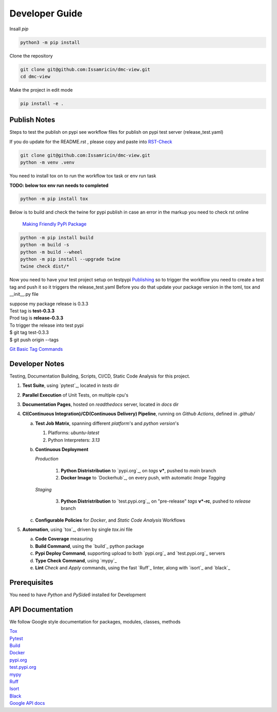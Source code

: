 Developer Guide
===============

| Insall `pip` 
 
.. code-block:: shell

    python3 -m pip install 


| Clone the repository 

.. code-block:: shell

    git clone git@github.com:Issamricin/dmc-view.git
    cd dmc-view

| Make the project in edit mode  

.. code-block:: shell

    pip install -e .


Publish Notes
-------------
Steps to test the publish on pypi see workflow files for publish on pypi test server (release_test.yaml)

| If you do update for the README.rst , please copy and paste into  `RST-Check <https://rsted.info.ucl.ac.be/>`__ 

.. code-block:: shell

   git clone git@github.com:Issamricin/dmc-view.git
   python -m venv .venv 


You need to install tox on to run the workflow tox task or env run task 

| **TODO: below tox env run needs to completed**

.. code-block:: shell

   python -m pip install tox 

| Below is to build and check the twine for pypi publish in case an error in the markup you need to check rst online 

 `Making Friendly PyPi Package  <https://packaging.python.org/en/latest/guides/making-a-pypi-friendly-readme/>`__ 

.. code-block:: shell

   python -m pip install build 
   python -m build -s
   python -m build --wheel
   python -m pip install --upgrade twine
   twine check dist/* 
    
 
Now you need to have your test project setup on testpypi 
`Publishing <https://packaging.python.org/en/latest/guides/publishing-package-distribution-releases-using-github-actions-ci-cd-workflows/>`__ 
so to trigger the workflow you need to create a test tag and push it so it triggers the release_test.yaml
Before you do that update your package version in the toml, tox and __init__.py file

| suppose my package release is 0.3.3 
| Test tag  is **test-0.3.3**
| Prod tag is **release-0.3.3**

| To trigger the release into test pypi  
| $  git tag test-0.3.3
| $  git push origin  --tags


`Git Basic Tag Commands <https://git-scm.com/book/en/v2/Git-Basics-Tagging/>`__ 



   
Developer Notes
---------------
Testing, Documentation Building, Scripts, CI/CD, Static Code Analysis for this project.

1. **Test Suite**, using `pytest`_, located in `tests` dir
2. **Parallel Execution** of Unit Tests, on multiple cpu's
3. **Documentation Pages**, hosted on `readthedocs` server, located in `docs` dir
4. **CI(Continuous Integration)/CD(Continuous Delivery) Pipeline**, running on `Github Actions`, defined in `.github/`

   a. **Test Job Matrix**, spanning different `platform`'s and `python version`'s

      1. Platforms: `ubuntu-latest`
      2. Python Interpreters:  `3.13`
   b. **Continuous Deployment**
   
      `Production`
      
         1. **Python Distristribution** to `pypi.org`_, on `tags` **v***, pushed to `main` branch
         2. **Docker Image** to `Dockerhub`_, on every push, with automatic `Image Tagging`
      
      `Staging`

         3. **Python Distristribution** to `test.pypi.org`_, on "pre-release" `tags` **v*-rc**, pushed to `release` branch

   c. **Configurable Policies** for `Docker`, and `Static Code Analysis` Workflows
5. **Automation**, using `tox`_, driven by single `tox.ini` file

   a. **Code Coverage** measuring
   b. **Build Command**, using the `build`_ python package
   c. **Pypi Deploy Command**, supporting upload to both `pypi.org`_ and `test.pypi.org`_ servers
   d. **Type Check Command**, using `mypy`_
   e. **Lint** *Check* and `Apply` commands, using the fast `Ruff`_ linter, along with `isort`_ and `black`_


Prerequisites
-------------

You need to have `Python` and  `PySide6`  installed for Development

API Documentation
-----------------
We follow Google style documentation for packages, modules, classes, methods 

.. LINKS

| `Tox <https://tox.wiki/en/latest/>`__ 

| `Pytest <https://docs.pytest.org/en/7.1.x/>`__ 

| `Build <https://github.com/pypa/build>`__ 

| `Docker <https://hub.docker.com/>`__ 

| `pypi.org <https://pypi.org/>`__ 

| `test.pypi.org <https://test.pypi.org/>`__ 

| `mypy <https://mypy.readthedocs.io/en/stable/>`__ 

| `Ruff <https://docs.astral.sh/ruff/>`__ 

| `Isort <https://pycqa.github.io/isort/>`__ 

| `Black <https://black.readthedocs.io/en/stable/>`__ 

| `Google API docs <https://www.sphinx-doc.org/en/master/usage/extensions/example_google.html>`__ 

